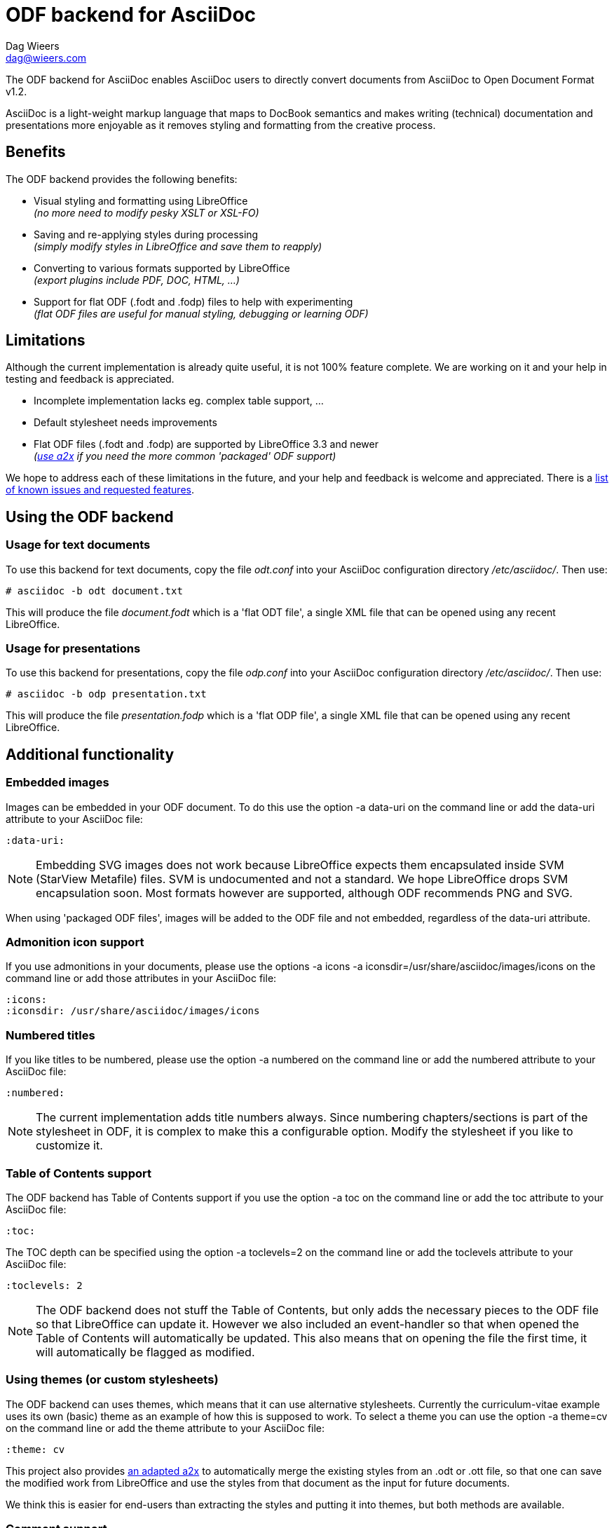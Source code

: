 = ODF backend for AsciiDoc
:author: Dag Wieers
:email: dag@wieers.com

The ODF backend for AsciiDoc enables AsciiDoc users to directly convert
documents from AsciiDoc to Open Document Format v1.2.

AsciiDoc is a light-weight markup language that maps to DocBook semantics
and makes writing (technical) documentation and presentations more
enjoyable as it removes styling and formatting from the creative process.


== Benefits
The ODF backend provides the following benefits:

 - Visual styling and formatting using LibreOffice +
   _(no more need to modify pesky XSLT or XSL-FO)_

 - Saving and re-applying styles during processing +
   _(simply modify styles in LibreOffice and save them to reapply)_

 - Converting to various formats supported by LibreOffice +
   _(export plugins include PDF, DOC, HTML, ...)_

 - Support for flat ODF (+.fodt+ and +.fodp+) files to help with experimenting +
   _(flat ODF files are useful for manual styling, debugging or learning ODF)_


== Limitations
Although the current implementation is already quite useful, it is not
100% feature complete. We are working on it and your help in testing and
feedback is appreciated.

 - Incomplete implementation lacks eg. complex table support, ...

 - Default stylesheet needs improvements

 - Flat ODF files (+.fodt+ and +.fodp+) are supported by LibreOffice 3.3 and newer +
   _(<<a2x,use a2x>> if you need the more common 'packaged' ODF support)_

We hope to address each of these limitations in the future, and your help
and feedback is welcome and appreciated. There is a
https://github.com/dagwieers/asciidoc-odf/issues[list of known issues and requested features].


== Using the ODF backend
=== Usage for text documents
To use this backend for text documents, copy the file _odt.conf_ into your
AsciiDoc configuration directory _/etc/asciidoc/_. Then use:

    # asciidoc -b odt document.txt

This will produce the file _document.fodt_ which is a 'flat ODT file',
a single XML file that can be opened using any recent LibreOffice.


=== Usage for presentations
To use this backend for presentations, copy the file _odp.conf_ into your
AsciiDoc configuration directory _/etc/asciidoc/_. Then use:

    # asciidoc -b odp presentation.txt

This will produce the file _presentation.fodp_ which is a 'flat ODP file',
a single XML file that can be opened using any recent LibreOffice.


== Additional functionality
=== Embedded images
Images can be embedded in your ODF document. To do this use the option
+-a data-uri+ on the command line or add the +data-uri+ attribute to your
AsciiDoc file:

    :data-uri:

[NOTE]
Embedding SVG images does not work because LibreOffice expects them
encapsulated inside SVM (StarView Metafile) files. SVM is undocumented
and not a standard. We hope LibreOffice drops SVM encapsulation soon.
Most formats however are supported, although ODF recommends PNG and SVG.

When using 'packaged ODF files', images will be added to the ODF file and
not embedded, regardless of the +data-uri+ attribute.


=== Admonition icon support
If you use admonitions in your documents, please use the options
+-a icons -a iconsdir=/usr/share/asciidoc/images/icons+ on the
command line or add those attributes in your AsciiDoc file:

    :icons:
    :iconsdir: /usr/share/asciidoc/images/icons


=== Numbered titles
If you like titles to be numbered, please use the option +-a numbered+ on
the command line or add the +numbered+ attribute to your AsciiDoc file:

    :numbered:

[NOTE]
The current implementation adds title numbers always. Since numbering
chapters/sections is part of the stylesheet in ODF, it is complex to make
this a configurable option. Modify the stylesheet if you like to customize
it.


=== Table of Contents support
The ODF backend has Table of Contents support if you use the option
+-a toc+ on the command line or add the +toc+ attribute to your AsciiDoc
file:

    :toc:

The TOC depth can be specified using the option +-a toclevels=2+ on the
command line or add the +toclevels+ attribute to your AsciiDoc file:

    :toclevels: 2

[NOTE]
The ODF backend does not stuff the Table of Contents, but only adds the
necessary pieces to the ODF file so that LibreOffice can update it. However
we also included an event-handler so that when opened the Table of Contents
will automatically be updated. This also means that on opening the file
the first time, it will automatically be flagged as modified.


=== Using themes (or custom stylesheets)
The ODF backend can uses themes, which means that it can use alternative
stylesheets. Currently the curriculum-vitae example uses its own (basic)
theme as an example of how this is supposed to work. To select a theme
you can use the option +-a theme=cv+ on the command line or add the
+theme+ attribute to your AsciiDoc file:

    :theme: cv

This project also provides <<a2x,an adapted a2x>> to automatically merge
the existing styles from an +.odt+ or +.ott+ file, so that one can save the
modified work from LibreOffice and use the styles from that document
as the input for future documents.

We think this is easier for end-users than extracting the styles
and putting it into themes, but both methods are available.


=== Comment support
AsciiDoc has the functionality to make (inline) comments show in the output,
the ODF backend also provides this functionality. When you use the
+-a showcomments+ option on the command line or add the +showcomments+
attribute to your AsciiDoc file, like:

    :showcomments:

the ODF backend will add the comments to the output _marked in yellow_.


=== Annotation support
The ODF backend has support for 'annotation' style listing blocks, these
special blocks will result in proper ODF annotations, including owner
and timestamp if provided.

Adding an annotation block is done using the following syntax:

[listing]
....
[annotation,dag,2011-12-03]
---------------------------------------------------------
FIXME:
Insert the various features from the Release Notes
include the information from the presentations
---------------------------------------------------------
....

[NOTE]
====
Annotations are always added to the ODF output but will not be
printed, and might be removed depending on the converted document
format (e.g. to PDF). If you don't want annotations in your
ODF output, use the +hideannotations+ attribute.
====


=== Generating books with covers
If you want to generate a book, use the option +-d book+ or add the
+doctype+ attribute to your AsciiDoc file:

    :doctype: book

The +book+ doctype will create a cover with title, author and date/version
information. Depending on the theme this can be influenced and adapted to
your needs. The Table-of-Contents and Preamble are put on dedicated pages
as well.

The attributes used on the cover page are: +author+, +date+ and +version+

By default if you generate a cover, AsciiDoc will look for the file
+<theme>-cover.png+ in your +<theme>+ theme directory and add it to
the cover. The stylesheet defines the dimensions and where the cover
image is placed.

[TIP]
It is also possible to change the stylesheet to have chapters starting on
new pages, make it start on even pages, have different headers and footers
on odd/even pages and more...


[[a2x]]
== Packaged ODT from a2x
The directory _packaged/_ contains a proof of concept +a2x+ which has been
modified to take backend extensions in an _a2x.conf_ file in the backend
directory. This file goes in the normal backend location, eg
_$HOME/.asciidoc/backends/odt_

The new +--backend+ option specifies a backend plugin name and the
+--backend_opts+ specifies options for it (like +--xslt_opts+ or
+--fop_opts+).

There is a proof of concept _a2x.conf_ that performs creation of packaged ODT
taking styles from ODF templates, which are just normal ODF documents.  This
allows styling to be defined interactively using LibreOffice or OpenOffice.

Put the modified +a2x+ in a test directory, do not install over the system a2x
or put it in your path yet.

Usage:

----
./a2x.py -v --backend=odt --backend_opts="--base_doc=your_template.ott" your_file.txt
----

[NOTE]
Later versions will have a default template document so the +base_doc+ is not
required by default.


== Development
You can find the latest version of this AsciiDoc backend at
http://github.com/dagwieers/asciidoc-odf[]

You can help improve the backend by looking for missing/non-working
functionality and implementing/fixing it in the _odt.conf_ file.
Using LibreOffice and saving your tests, and inspecting how LibreOffice
does something helps to understand what is needed for the backend.

If you start off using a flat ODF file, LibreOffice will use flat
ODF files as well, so the turn-around time in debugging/development
is quite fast.

Any issues or feedback can be communicated using the Github web interface.
A list of known issues and requested features are available from:
https://github.com/dagwieers/asciidoc-odf/issues[]


== Debugging generated ODF
Things can always be improved, if you are stuck with an issue or you just
want to help out with this project, *rejoice* because below you will find
some hints on how to debug and fix your issue !

NOTE: Please contribute any improvements to the styles or ODT definition so
that other people can enjoy your fixes !


=== Missing text/section in LibreOffice
If some text/section is missing in LibreOffice, you can debug the ODF file
by generating a Flat ODF (+.fodt+) file and opening it with an editor. Look if
the text is part of the file.


=== Fails to open in LibreOffice
If the ODF file fails to open in LibreOffice, you can perform a syntax-check
of the generated Flat ODF (+.fodt+) using one of the following command:

    # xmllint --noout --relaxng OpenDocument-v1.2-cs01-schema.rng document.fodt
    # jing -i OpenDocument-v1.2-cs01-schema.rng document.fodt

If this outputs an error, it means the ODF file does not conform the schema.

[IMPORTANT]
A bug in xmllint that was recently fixed may cause errors not related to ODF
output. Make sure that your xmllint ships with the following fix:
https://bugzilla.redhat.com/show_bug.cgi?id=752393[Bug 752393 - Unimplemented block at relaxng.c:8948]


=== Styles look incorrect
If the output looks different to what you expected, you can modify the styles
inside LibreOffice, write it out to a Flat ODF file and compare the created
style with the original. You can then change either the _odt.conf_ or the
_asciidoc.odt.styles_ so that the output conforms to your desire.


== Further Reading
Apart from the official specifications, little information is available.

 - http://docs.oasis-open.org/office/v1.2/OpenDocument-v1.2-part1.pdf[Open Document Format v1.2 schema]
 - http://en.wikipedia.org/wiki/OpenDocument_technical_specification[Wikipedia: OpenDocument technical specification]

// vim: set syntax=asciidoc:
